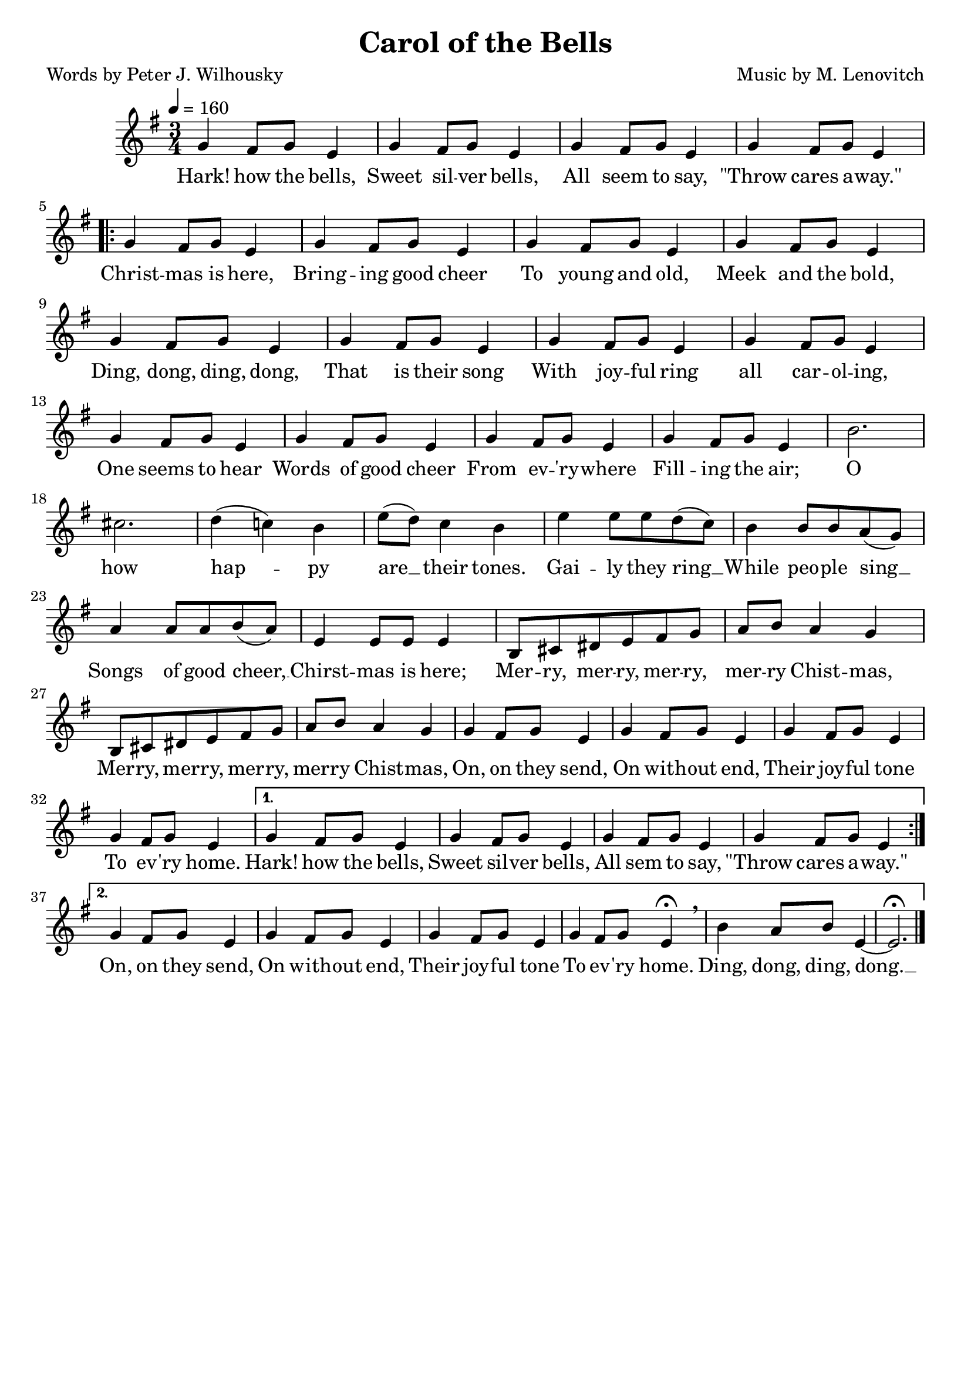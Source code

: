 \header{
	title = "Carol of the Bells"
	poet = "Words by Peter J. Wilhousky"
	composer = "Music by M. Lenovitch"
	tagline = ""
}

\score{
	<<
		\new Staff {
			\new Voice = "carolMelody" {
				\relative g' {
					\time 3/4
					\key g \major
					\tempo 4 = 160
					g4 fis 8 g e4 | g4 fis 8 g e4 | g4 fis 8 g e4 | g4 fis 8 g e4 \break 
					\repeat volta 2 {
						g4 fis 8 g e4 | g4 fis 8 g e4 | g4 fis 8 g e4 | g4 fis 8 g e4 |
						g4 fis 8 g e4 | g4 fis 8 g e4 | g4 fis 8 g e4 | g4 fis 8 g e4 |
						g4 fis 8 g e4 | g4 fis 8 g e4 | g4 fis 8 g e4 | g4 fis 8 g e4 |
						b'2. | cis | d4( c!) b | e8( d) c4 b | e4 e8 e d( c) | b4 b8 b a( g) |
						a4 a8 a b( a) | e4 e8 e e4 | b8 cis dis e fis g | a b a4 g |
						b,8 cis dis e fis g | a b a4 g | g4 fis 8 g e4 | g4 fis 8 g e4 | g4 fis 8 g e4 |
						g4 fis 8 g e4 | 
					}
					\alternative {
						{  g4 fis 8 g e4 |  g4 fis 8 g e4 |  g4 fis 8 g e4 |  g4 fis 8 g e4 | }
						{  
							g4 fis 8 g e4 |  g4 fis 8 g e4 |  g4 fis 8 g e4 | 
							g4 fis 8 g e4\fermata \breathe | b'4 a8 b e,4~ | e2.\fermata
						}
					}
					\bar "|."
				}
			}
		}
		\new Lyrics {
			\lyricsto "carolMelody" {
				\lyricmode {
					Hark! how the bells, Sweet sil -- ver bells,
					All seem to say, "\"Throw" cares a -- "way.\"" 
					Christ -- mas is here, Bring -- ing good cheer
					To young and old, Meek and the bold,
					Ding, dong, ding, dong, That is their song
					With joy -- ful ring all car -- ol -- ing,
					One seems to hear Words of good cheer
					From ev -- 'ry -- where Fill -- ing the air;
					O how hap -- py are __ their tones.
					Gai -- ly they ring __ While peo -- ple sing __
					Songs of good cheer, __ Chirst -- mas is here;
					Mer -- ry, mer -- ry, mer -- ry, mer -- ry Chist -- mas,
					Mer -- ry, mer -- ry, mer -- ry, mer -- ry Chist -- mas,
					On, on they send, On with -- out end, 
					Their joy -- ful tone To ev -- 'ry home.
					Hark! how the bells, Sweet sil -- ver bells,
					All sem to say, "\"Throw" cares a -- "way.\"" 
					On, on they send, On with -- out end, 
					Their joy -- ful tone To ev -- 'ry home.
					Ding, dong, ding, dong. __ 
				}
			}
		}
	>>

	\layout{}
}
